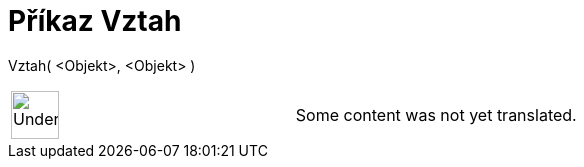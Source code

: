 = Příkaz Vztah
:page-en: commands/Relation
ifdef::env-github[:imagesdir: /cs/modules/ROOT/assets/images]

Vztah( <Objekt>, <Objekt> )::

[width="100%",cols="50%,50%",]
|===
a|
image:48px-UnderConstruction.png[UnderConstruction.png,width=48,height=48]

|Some content was not yet translated.
|===
